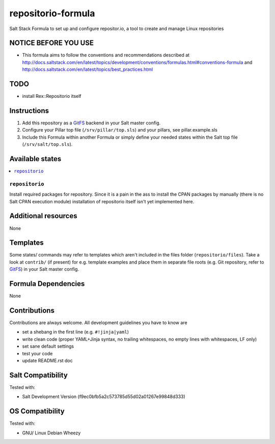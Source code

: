 ===================
repositorio-formula
===================

Salt Stack Formula to set up and configure repositor.io, a tool to create and manage Linux repositories

NOTICE BEFORE YOU USE
---------------------

* This formula aims to follow the conventions and recommendations described at http://docs.saltstack.com/en/latest/topics/development/conventions/formulas.html#conventions-formula and http://docs.saltstack.com/en/latest/topics/best_practices.html

TODO
----

* install Rex::Repositorio itself

Instructions
------------

1. Add this repository as a `GitFS <http://docs.saltstack.com/topics/tutorials/gitfs.html>`_ backend in your Salt master config.

2. Configure your Pillar top file (``/srv/pillar/top.sls``) and your pillars, see pillar.example.sls

3. Include this Formula within another Formula or simply define your needed states within the Salt top file (``/srv/salt/top.sls``).

Available states
----------------

.. contents::
    :local:

``repositorio``
~~~~~~~~~~~~~~~
Install required packages for repository. Since it is a pain in the ass to install the CPAN packages by manually (there is no Salt CPAN execution module) installation of repositorio itself isn't yet implemented here.

Additional resources
--------------------

None

Templates
---------

Some states/ commands may refer to templates which aren't included in the files folder (``repositorio/files``). Take a look at ``contrib/`` (if present) for e.g. template examples and place them in separate file roots (e.g. Git repository, refer to `GitFS <http://docs.saltstack.com/topics/tutorials/gitfs.html>`_) in your Salt master config.

Formula Dependencies
--------------------

None

Contributions
-------------

Contributions are always welcome. All development guidelines you have to know are

* set a shebang in the first line (e.g. ``#!jinja|yaml``)
* write clean code (proper YAML+Jinja syntax, no trailing whitespaces, no empty lines with whitespaces, LF only)
* set sane default settings
* test your code
* update README.rst doc

Salt Compatibility
------------------

Tested with:

* Salt Development Version (f9ec0bfb5a2c573785d55d02a01267e99848d333)

OS Compatibility
----------------

Tested with:

* GNU/ Linux Debian Wheezy
